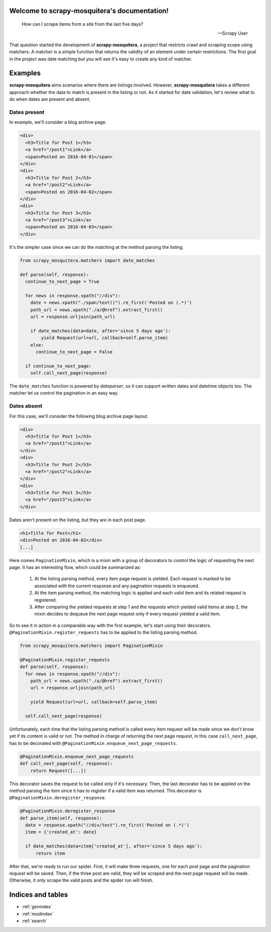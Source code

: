 .. scrapy-mosquitera documentation master file, created by
   sphinx-quickstart on Fri Apr 15 18:25:09 2016.
   You can adapt this file completely to your liking, but it should at least
   contain the root `toctree` directive.

Welcome to scrapy-mosquitera's documentation!
=============================================


.. epigraph::

   How can I scrape items from a site from the last five days?

   -- Scrapy User



That question started the development of **scrapy-mosquitera**,
a project that restricts crawl and scraping scope using matchers.
A matcher is a simple function that returns
the validity of an element under certain restrictions.
The first goal in the project was date matching
but you will see it's easy to create any kind of matcher.


Examples
========

**scrapy-mosquitera** aims scenarios where there are listings involved.
However, **scrapy-mosquitera** takes a different approach whether the data to match
is present in the listing or not.
As it started for date validation,
let's review what to do when dates are present and absent.

Dates present
-------------

In example, we'll consider a blog archive page.

.. code-block:: html

  <div>
    <h3>Title for Post 1</h3>
    <a href="/post1">Link</a>
    <span>Posted on 2016-04-01</span>
  </div>
  <div>
    <h3>Title for Post 2</h3>
    <a href="/post2">Link</a>
    <span>Posted on 2016-04-02</span>
  </div>
  <div>
    <h3>Title for Post 3</h3>
    <a href="/post3">Link</a>
    <span>Posted on 2016-04-03</span>
  </div>


It's the simpler case since we can do the matching
at the method parsing the listing.

.. code-block:: python

  from scrapy_mosquitera.matchers import date_matches

  def parse(self, response):
    continue_to_next_page = True

    for news in response.xpath("//div"):
      date = news.xpath("./span/text()").re_first('Posted on (.*)')
      path_url = news.xpath("./a/@href").extract_first()
      url = response.urljoin(path_url)

      if date_matches(data=date, after='since 5 days ago'):
          yield Request(url=url, callback=self.parse_item)
      else:
        continue_to_next_page = False

    if continue_to_next_page:
      self.call_next_page(response)

The ``date_matches`` function is powered by `dateparser`,
so it can support written dates and datetime objects too.
The matcher let us control the pagination in an easy way.


Dates absent
------------

For this case, we'll consider the following blog archive page layout.

.. code-block:: html

  <div>
    <h3>Title for Post 1</h3>
    <a href="/post1">Link</a>
  </div>
  <div>
    <h3>Title for Post 2</h3>
    <a href="/post2">Link</a>
  </div>
  <div>
    <h3>Title for Post 3</h3>
    <a href="/post3">Link</a>
  </div>


Dates aren't present on the listing, but they are in each post page.

.. code-block:: html

  <h1>Title for Post</h1>
  <div>Posted on 2016-04-02</div>
  [...]


Here comes ``PaginationMixin``, which is a mixin with a group of decorators
to control the logic of requesting the next page.
It has an interesting flow, which could be summarized as:

   1. At the listing parsing method, every item page request is yielded.
      Each request is marked to be associated with the current response
      and any pagination requests is enqueued.
   2. At the item parsing method, the matching logic is applied and
      each valid item and its related request is registered.
   3. After comparing the yielded requests at step 1 and the requests
      which yielded valid items at step 2, the mixin decides
      to dequeue the next page request only if every request yielded a valid item.

So to see it in action in a comparable way with the first example,
let's start using their decorators.
``@PaginationMixin.register_requests`` has to be applied
to the listing parsing method.

.. code-block:: python

  from scrapy_mosquitera.matchers import PaginationMixin

  @PaginationMixin.register_requests
  def parse(self, response):
    for news in response.xpath("//div"):
      path_url = news.xpath("./a/@href").extract_first()
      url = response.urljoin(path_url)

      yield Request(url=url, callback=self.parse_item)

    self.call_next_page(response)

Unfortunately, each time that the listing parsing method is called
every item request will be made since we don't know yet
if its content is valid or not.
The method in charge of returning the next page request,
in this case ``call_next_page``,
has to be decorated with ``@PaginationMixin.enqueue_next_page_requests``.

.. code-block:: python

  @PaginationMixin.enqueue_next_page_requests
  def call_next_page(self, response):
      return Request([...])


This decorator saves the request to be called only if it's necessary.
Then, the last decorator has to be applied on the method parsing the item
since it has to register if a valid item was returned.
This decorator is ``@PaginationMixin.deregister_response``.

.. code-block:: python

  @PaginationMixin.deregister_response
  def parse_item(self, response):
    date = response.xpath("//div/text").re_first('Posted on (.*)')
    item = {'created_at': date}

    if date_matches(data=item['created_at'], after='since 5 days ago'):
        return item


After that, we're ready to run our spider.
First, it will make three requests, one for each post page and the pagination request will be saved.
Then, if the three post are valid, they will be scraped and the next page request will be made.
Otherwise, it only scrape the valid posts and the spider run will finish.

Indices and tables
==================

* :ref:`genindex`
* :ref:`modindex`
* :ref:`search`


